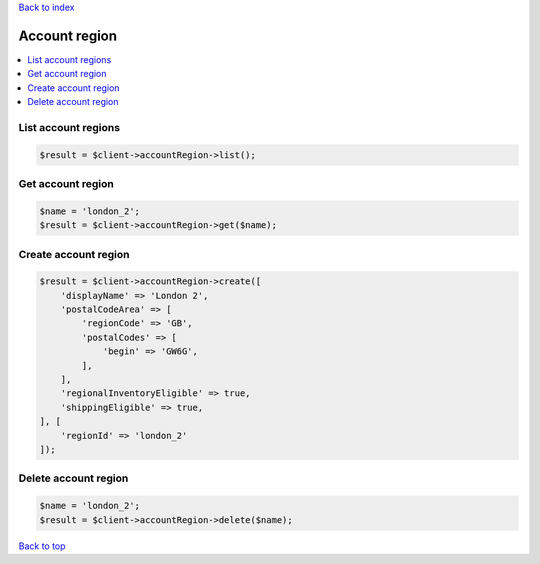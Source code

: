 .. _top:
.. title:: Account region

`Back to index <index.rst>`_

==============
Account region
==============

.. contents::
    :local:


List account regions
````````````````````

.. code-block:: php
    
    $result = $client->accountRegion->list();


Get account region
``````````````````

.. code-block:: php
    
    $name = 'london_2';
    $result = $client->accountRegion->get($name);


Create account region
`````````````````````

.. code-block:: php
    
    $result = $client->accountRegion->create([
        'displayName' => 'London 2',
        'postalCodeArea' => [
            'regionCode' => 'GB',
            'postalCodes' => [
                'begin' => 'GW6G',
            ],
        ],
        'regionalInventoryEligible' => true,
        'shippingEligible' => true,
    ], [
        'regionId' => 'london_2'
    ]);


Delete account region
`````````````````````

.. code-block:: php
    
    $name = 'london_2';
    $result = $client->accountRegion->delete($name);


`Back to top <#top>`_